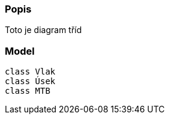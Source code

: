 === Popis
Toto je diagram tříd

=== Model

[plantuml, "Class-diagram", png]
....
class Vlak
class Úsek
class MTB
....